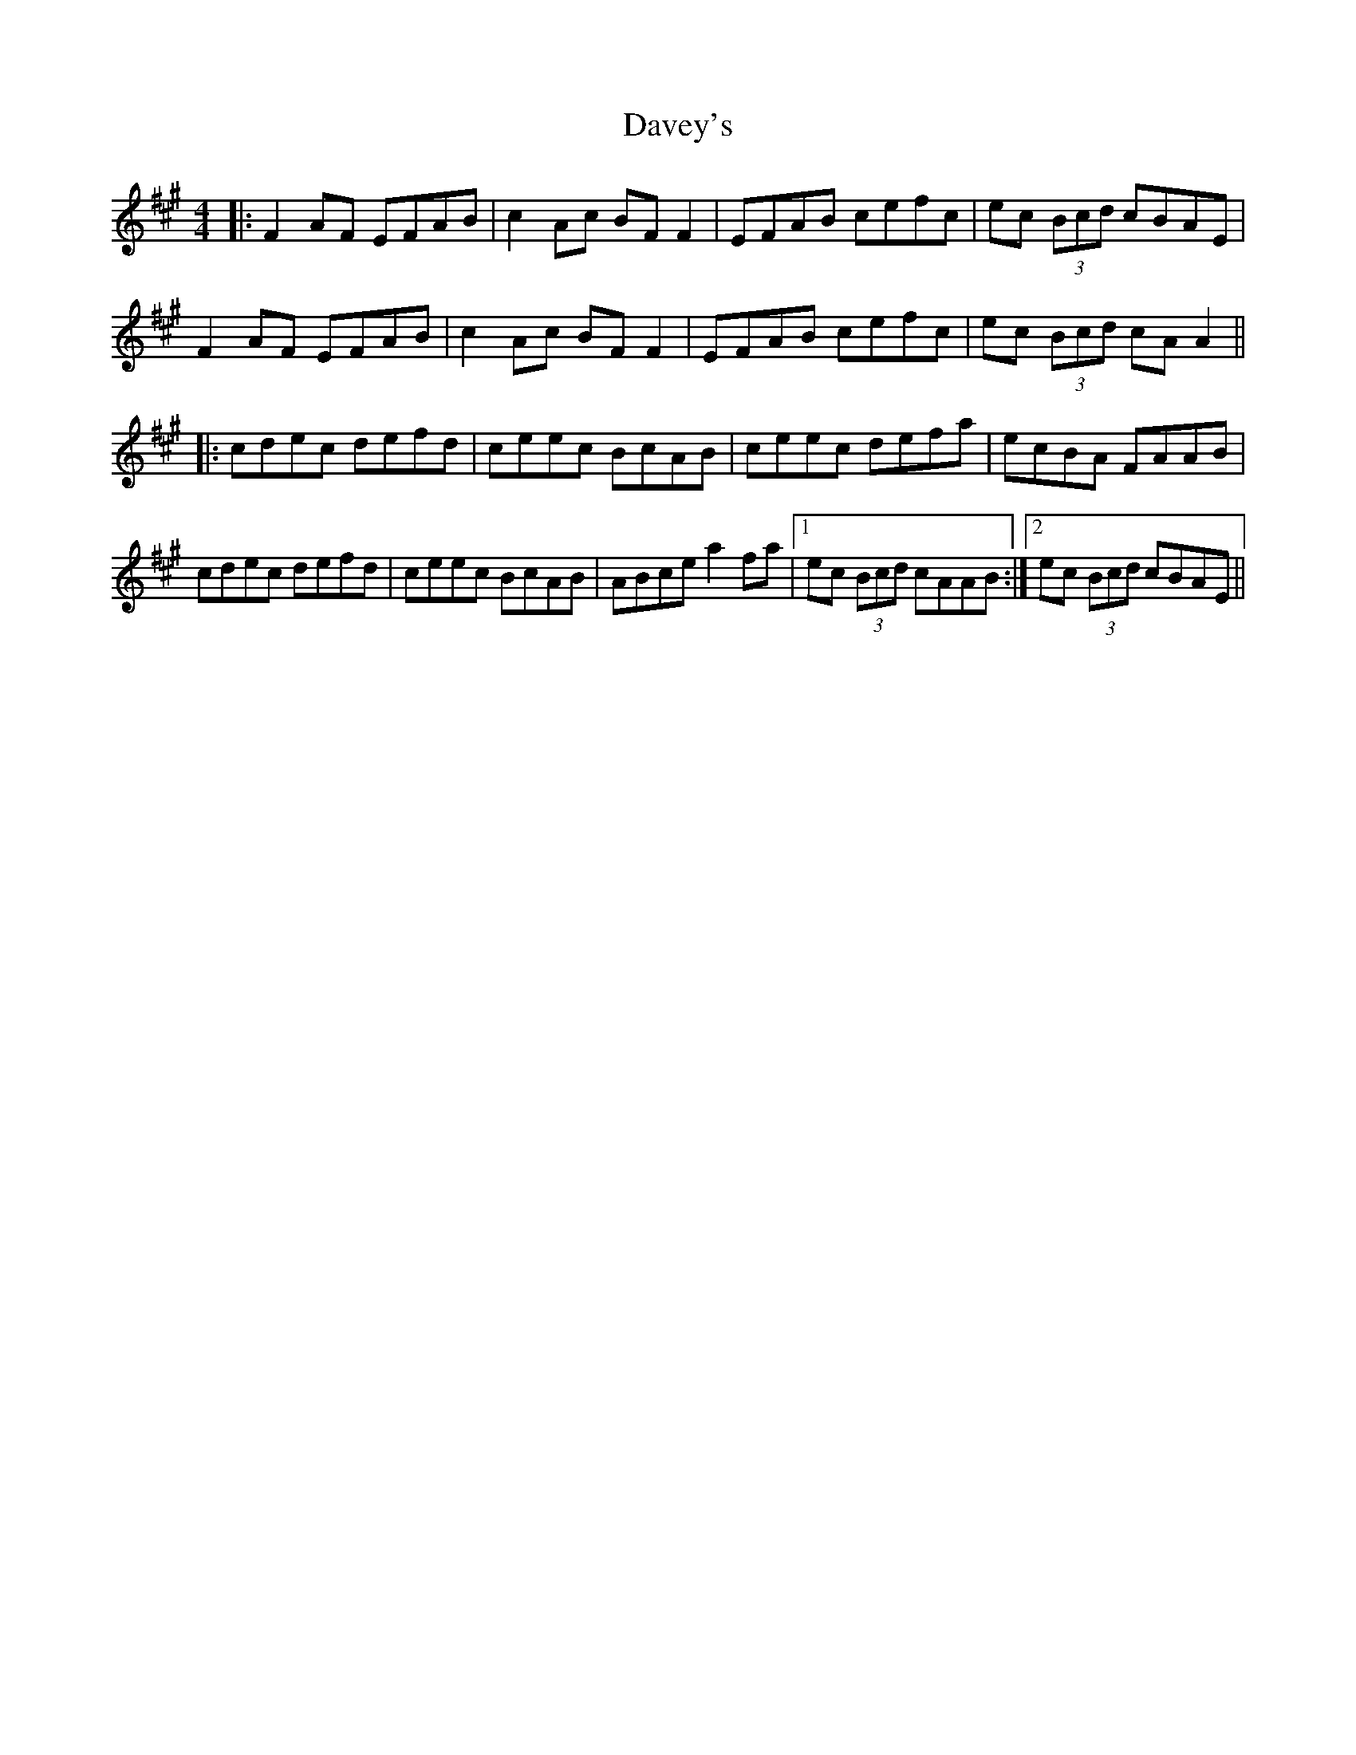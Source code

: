 X: 9564
T: Davey's
R: reel
M: 4/4
K: Amajor
|:F2AF EFAB|c2Ac BF F2|EFAB cefc|ec (3Bcd cBAE|
F2AF EFAB|c2Ac BF F2|EFAB cefc|ec (3Bcd cAA2||
|:cdec defd|ceec BcAB|ceec defa|ecBA FAAB|
cdec defd|ceec BcAB|ABce a2fa|1 ec (3Bcd cAAB:|2 ec (3Bcd cBAE||

